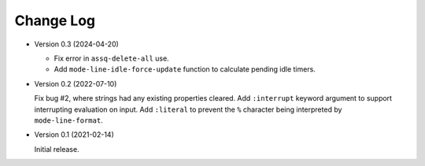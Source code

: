##########
Change Log
##########


- Version 0.3 (2024-04-20)

  - Fix error in ``assq-delete-all`` use.
  - Add ``mode-line-idle-force-update`` function to calculate pending idle timers.

- Version 0.2 (2022-07-10)

  Fix bug #2, where strings had any existing properties cleared.
  Add ``:interrupt`` keyword argument to support interrupting evaluation on input.
  Add ``:literal`` to prevent the ``%`` character being interpreted by ``mode-line-format``.

- Version 0.1 (2021-02-14)

  Initial release.
